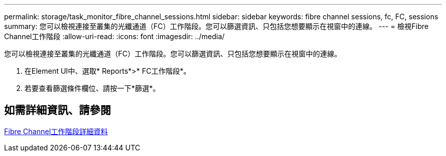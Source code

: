 ---
permalink: storage/task_monitor_fibre_channel_sessions.html 
sidebar: sidebar 
keywords: fibre channel sessions, fc, FC, sessions 
summary: 您可以檢視連接至叢集的光纖通道（FC）工作階段。您可以篩選資訊、只包括您想要顯示在視窗中的連線。 
---
= 檢視Fibre Channel工作階段
:allow-uri-read: 
:icons: font
:imagesdir: ../media/


[role="lead"]
您可以檢視連接至叢集的光纖通道（FC）工作階段。您可以篩選資訊、只包括您想要顯示在視窗中的連線。

. 在Element UI中、選取* Reports*>* FC工作階段*。
. 若要查看篩選條件欄位、請按一下*篩選*。




== 如需詳細資訊、請參閱

xref:reference_monitor_fibre_channel_session_details.adoc[Fibre Channel工作階段詳細資料]
